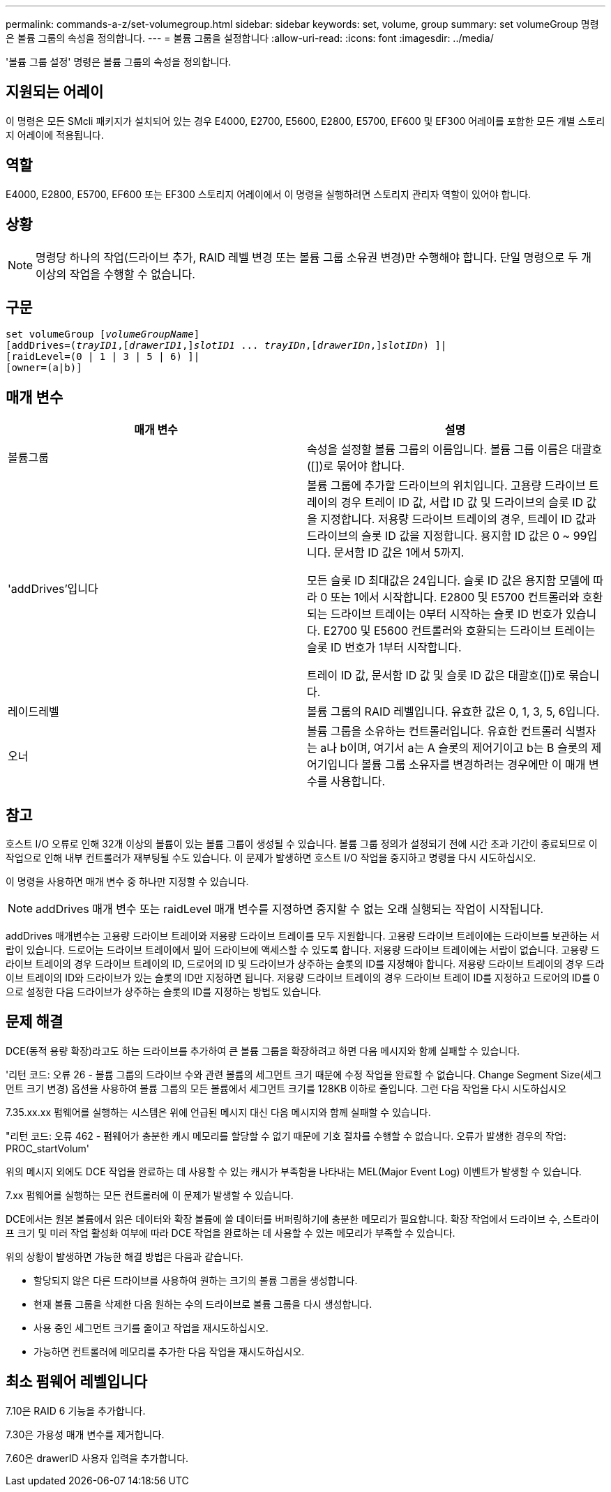 ---
permalink: commands-a-z/set-volumegroup.html 
sidebar: sidebar 
keywords: set, volume, group 
summary: set volumeGroup 명령은 볼륨 그룹의 속성을 정의합니다. 
---
= 볼륨 그룹을 설정합니다
:allow-uri-read: 
:icons: font
:imagesdir: ../media/


[role="lead"]
'볼륨 그룹 설정' 명령은 볼륨 그룹의 속성을 정의합니다.



== 지원되는 어레이

이 명령은 모든 SMcli 패키지가 설치되어 있는 경우 E4000, E2700, E5600, E2800, E5700, EF600 및 EF300 어레이를 포함한 모든 개별 스토리지 어레이에 적용됩니다.



== 역할

E4000, E2800, E5700, EF600 또는 EF300 스토리지 어레이에서 이 명령을 실행하려면 스토리지 관리자 역할이 있어야 합니다.



== 상황

[NOTE]
====
명령당 하나의 작업(드라이브 추가, RAID 레벨 변경 또는 볼륨 그룹 소유권 변경)만 수행해야 합니다. 단일 명령으로 두 개 이상의 작업을 수행할 수 없습니다.

====


== 구문

[source, cli, subs="+macros"]
----
set volumeGroup pass:quotes[[_volumeGroupName_]]
[addDrives=pass:quotes[(_trayID1_],pass:quotes[[_drawerID1_,]]pass:quotes[_slotID1_] ... pass:quotes[_trayIDn_],pass:quotes[[_drawerIDn_,]]pass:quotes[_slotIDn_]) ]|
[raidLevel=(0 | 1 | 3 | 5 | 6) ]|
[owner=(a|b)]
----


== 매개 변수

[cols="2*"]
|===
| 매개 변수 | 설명 


 a| 
볼륨그룹
 a| 
속성을 설정할 볼륨 그룹의 이름입니다. 볼륨 그룹 이름은 대괄호([])로 묶어야 합니다.



 a| 
'addDrives'입니다
 a| 
볼륨 그룹에 추가할 드라이브의 위치입니다. 고용량 드라이브 트레이의 경우 트레이 ID 값, 서랍 ID 값 및 드라이브의 슬롯 ID 값을 지정합니다. 저용량 드라이브 트레이의 경우, 트레이 ID 값과 드라이브의 슬롯 ID 값을 지정합니다. 용지함 ID 값은 0 ~ 99입니다. 문서함 ID 값은 1에서 5까지.

모든 슬롯 ID 최대값은 24입니다. 슬롯 ID 값은 용지함 모델에 따라 0 또는 1에서 시작합니다. E2800 및 E5700 컨트롤러와 호환되는 드라이브 트레이는 0부터 시작하는 슬롯 ID 번호가 있습니다. E2700 및 E5600 컨트롤러와 호환되는 드라이브 트레이는 슬롯 ID 번호가 1부터 시작합니다.

트레이 ID 값, 문서함 ID 값 및 슬롯 ID 값은 대괄호([])로 묶습니다.



 a| 
레이드레벨
 a| 
볼륨 그룹의 RAID 레벨입니다. 유효한 값은 0, 1, 3, 5, 6입니다.



 a| 
오너
 a| 
볼륨 그룹을 소유하는 컨트롤러입니다. 유효한 컨트롤러 식별자는 a나 b이며, 여기서 a는 A 슬롯의 제어기이고 b는 B 슬롯의 제어기입니다 볼륨 그룹 소유자를 변경하려는 경우에만 이 매개 변수를 사용합니다.

|===


== 참고

호스트 I/O 오류로 인해 32개 이상의 볼륨이 있는 볼륨 그룹이 생성될 수 있습니다. 볼륨 그룹 정의가 설정되기 전에 시간 초과 기간이 종료되므로 이 작업으로 인해 내부 컨트롤러가 재부팅될 수도 있습니다. 이 문제가 발생하면 호스트 I/O 작업을 중지하고 명령을 다시 시도하십시오.

이 명령을 사용하면 매개 변수 중 하나만 지정할 수 있습니다.

[NOTE]
====
addDrives 매개 변수 또는 raidLevel 매개 변수를 지정하면 중지할 수 없는 오래 실행되는 작업이 시작됩니다.

====
addDrives 매개변수는 고용량 드라이브 트레이와 저용량 드라이브 트레이를 모두 지원합니다. 고용량 드라이브 트레이에는 드라이브를 보관하는 서랍이 있습니다. 드로어는 드라이브 트레이에서 밀어 드라이브에 액세스할 수 있도록 합니다. 저용량 드라이브 트레이에는 서랍이 없습니다. 고용량 드라이브 트레이의 경우 드라이브 트레이의 ID, 드로어의 ID 및 드라이브가 상주하는 슬롯의 ID를 지정해야 합니다. 저용량 드라이브 트레이의 경우 드라이브 트레이의 ID와 드라이브가 있는 슬롯의 ID만 지정하면 됩니다. 저용량 드라이브 트레이의 경우 드라이브 트레이 ID를 지정하고 드로어의 ID를 0으로 설정한 다음 드라이브가 상주하는 슬롯의 ID를 지정하는 방법도 있습니다.



== 문제 해결

DCE(동적 용량 확장)라고도 하는 드라이브를 추가하여 큰 볼륨 그룹을 확장하려고 하면 다음 메시지와 함께 실패할 수 있습니다.

'리턴 코드: 오류 26 - 볼륨 그룹의 드라이브 수와 관련 볼륨의 세그먼트 크기 때문에 수정 작업을 완료할 수 없습니다. Change Segment Size(세그먼트 크기 변경) 옵션을 사용하여 볼륨 그룹의 모든 볼륨에서 세그먼트 크기를 128KB 이하로 줄입니다. 그런 다음 작업을 다시 시도하십시오

7.35.xx.xx 펌웨어를 실행하는 시스템은 위에 언급된 메시지 대신 다음 메시지와 함께 실패할 수 있습니다.

"리턴 코드: 오류 462 - 펌웨어가 충분한 캐시 메모리를 할당할 수 없기 때문에 기호 절차를 수행할 수 없습니다. 오류가 발생한 경우의 작업: PROC_startVolum'

위의 메시지 외에도 DCE 작업을 완료하는 데 사용할 수 있는 캐시가 부족함을 나타내는 MEL(Major Event Log) 이벤트가 발생할 수 있습니다.

7.xx 펌웨어를 실행하는 모든 컨트롤러에 이 문제가 발생할 수 있습니다.

DCE에서는 원본 볼륨에서 읽은 데이터와 확장 볼륨에 쓸 데이터를 버퍼링하기에 충분한 메모리가 필요합니다. 확장 작업에서 드라이브 수, 스트라이프 크기 및 미러 작업 활성화 여부에 따라 DCE 작업을 완료하는 데 사용할 수 있는 메모리가 부족할 수 있습니다.

위의 상황이 발생하면 가능한 해결 방법은 다음과 같습니다.

* 할당되지 않은 다른 드라이브를 사용하여 원하는 크기의 볼륨 그룹을 생성합니다.
* 현재 볼륨 그룹을 삭제한 다음 원하는 수의 드라이브로 볼륨 그룹을 다시 생성합니다.
* 사용 중인 세그먼트 크기를 줄이고 작업을 재시도하십시오.
* 가능하면 컨트롤러에 메모리를 추가한 다음 작업을 재시도하십시오.




== 최소 펌웨어 레벨입니다

7.10은 RAID 6 기능을 추가합니다.

7.30은 가용성 매개 변수를 제거합니다.

7.60은 drawerID 사용자 입력을 추가합니다.
